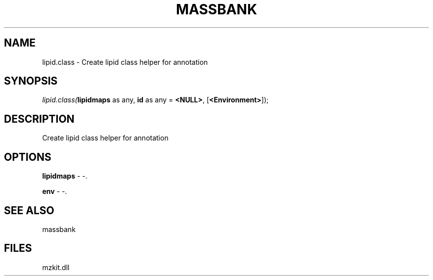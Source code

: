 .\" man page create by R# package system.
.TH MASSBANK 1 2000-Jan "lipid.class" "lipid.class"
.SH NAME
lipid.class \- Create lipid class helper for annotation
.SH SYNOPSIS
\fIlipid.class(\fBlipidmaps\fR as any, 
\fBid\fR as any = \fB<NULL>\fR, 
[\fB<Environment>\fR]);\fR
.SH DESCRIPTION
.PP
Create lipid class helper for annotation
.PP
.SH OPTIONS
.PP
\fBlipidmaps\fB \fR\- -. 
.PP
.PP
\fBenv\fB \fR\- -. 
.PP
.SH SEE ALSO
massbank
.SH FILES
.PP
mzkit.dll
.PP
